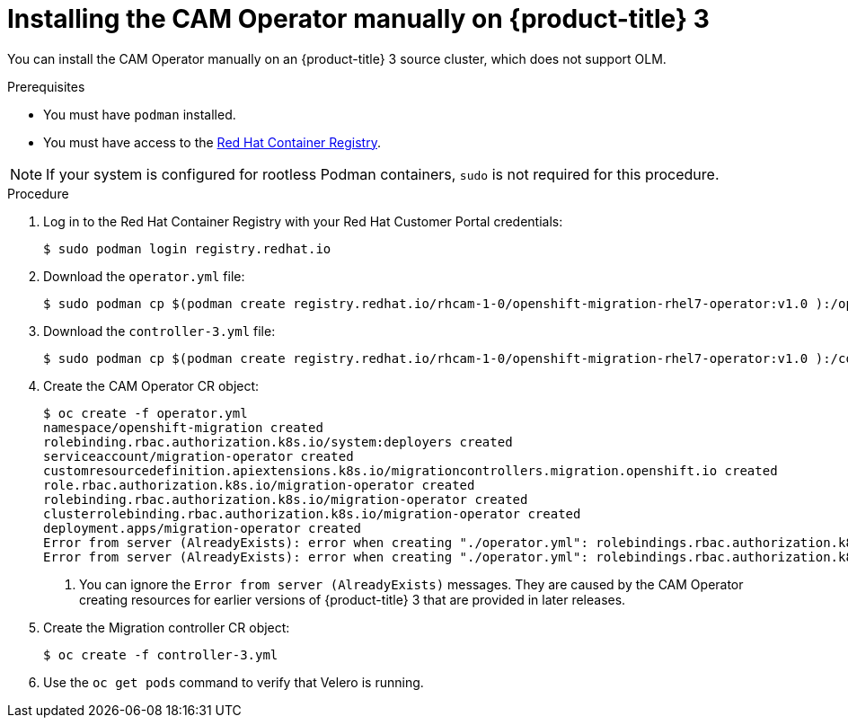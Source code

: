 // Module included in the following assemblies:
//
// migration/migrating_openshift_3_to_4/migrating-openshift-3-to-4.adoc
[id="installing-migration-operator-manually_{context}"]
= Installing the CAM Operator manually on {product-title} 3

You can install the CAM Operator manually on an {product-title} 3 source cluster, which does not support OLM.

.Prerequisites

* You must have `podman` installed.
* You must have access to the link:https://access.redhat.com/RegistryAuthentication[Red Hat Container Registry].

[NOTE]
====
If your system is configured for rootless Podman containers, `sudo` is not required for this procedure.
====

.Procedure

. Log in to the Red Hat Container Registry with your Red Hat Customer Portal credentials:
+
----
$ sudo podman login registry.redhat.io
----

. Download the `operator.yml` file:
+
----
$ sudo podman cp $(podman create registry.redhat.io/rhcam-1-0/openshift-migration-rhel7-operator:v1.0 ):/operator.yml ./
----

. Download the `controller-3.yml` file:
+
----
$ sudo podman cp $(podman create registry.redhat.io/rhcam-1-0/openshift-migration-rhel7-operator:v1.0 ):/controller-3.yml ./
----

. Create the CAM Operator CR object:
+
----
$ oc create -f operator.yml
namespace/openshift-migration created
rolebinding.rbac.authorization.k8s.io/system:deployers created
serviceaccount/migration-operator created
customresourcedefinition.apiextensions.k8s.io/migrationcontrollers.migration.openshift.io created
role.rbac.authorization.k8s.io/migration-operator created
rolebinding.rbac.authorization.k8s.io/migration-operator created
clusterrolebinding.rbac.authorization.k8s.io/migration-operator created
deployment.apps/migration-operator created
Error from server (AlreadyExists): error when creating "./operator.yml": rolebindings.rbac.authorization.k8s.io "system:image-builders" already exists <1>
Error from server (AlreadyExists): error when creating "./operator.yml": rolebindings.rbac.authorization.k8s.io "system:image-pullers" already exists <1>
----
<1> You can ignore the `Error from server (AlreadyExists)` messages. They are caused by the CAM Operator creating resources for earlier versions of {product-title} 3 that are provided in later releases.

. Create the Migration controller CR object:
+
----
$ oc create -f controller-3.yml
----

. Use the `oc get pods` command to verify that Velero is running.
